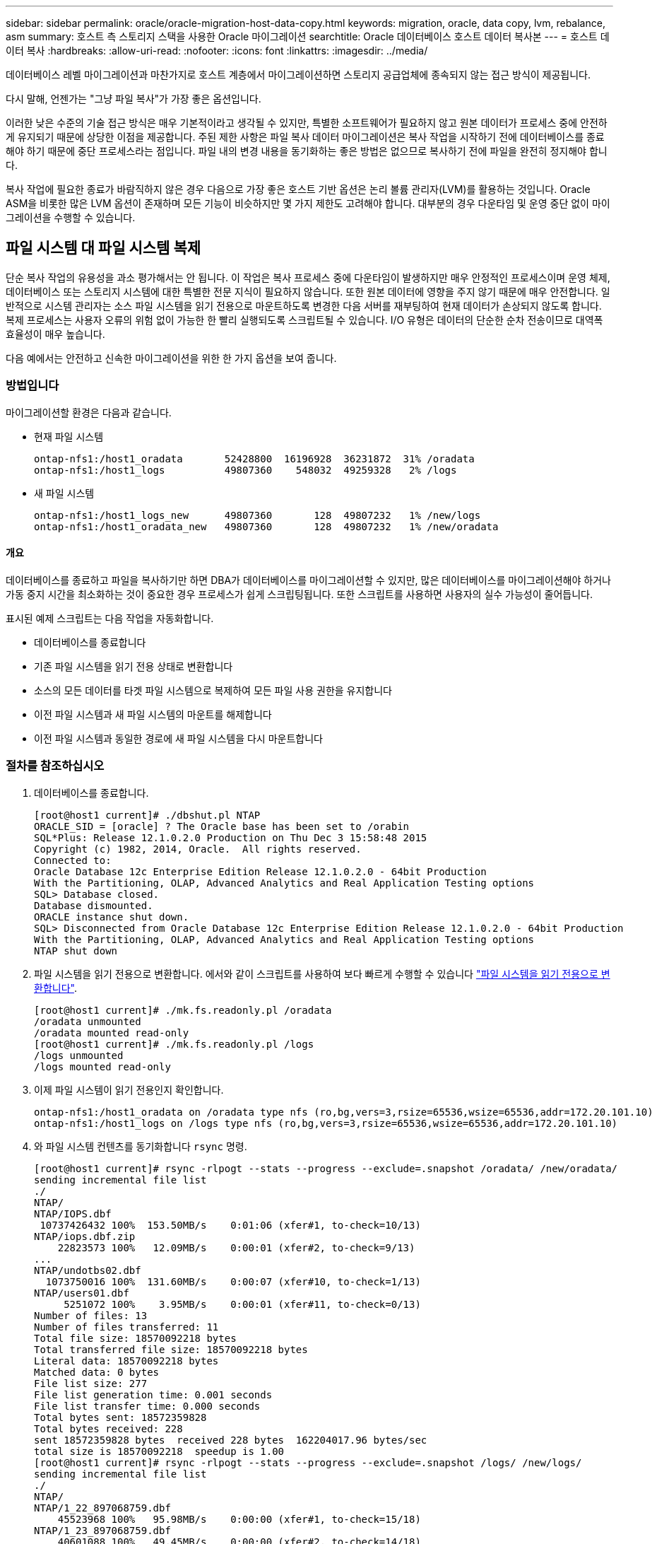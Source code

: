 ---
sidebar: sidebar 
permalink: oracle/oracle-migration-host-data-copy.html 
keywords: migration, oracle, data copy, lvm, rebalance, asm 
summary: 호스트 측 스토리지 스택을 사용한 Oracle 마이그레이션 
searchtitle: Oracle 데이터베이스 호스트 데이터 복사본 
---
= 호스트 데이터 복사
:hardbreaks:
:allow-uri-read: 
:nofooter: 
:icons: font
:linkattrs: 
:imagesdir: ../media/


[role="lead"]
데이터베이스 레벨 마이그레이션과 마찬가지로 호스트 계층에서 마이그레이션하면 스토리지 공급업체에 종속되지 않는 접근 방식이 제공됩니다.

다시 말해, 언젠가는 "그냥 파일 복사"가 가장 좋은 옵션입니다.

이러한 낮은 수준의 기술 접근 방식은 매우 기본적이라고 생각될 수 있지만, 특별한 소프트웨어가 필요하지 않고 원본 데이터가 프로세스 중에 안전하게 유지되기 때문에 상당한 이점을 제공합니다. 주된 제한 사항은 파일 복사 데이터 마이그레이션은 복사 작업을 시작하기 전에 데이터베이스를 종료해야 하기 때문에 중단 프로세스라는 점입니다. 파일 내의 변경 내용을 동기화하는 좋은 방법은 없으므로 복사하기 전에 파일을 완전히 정지해야 합니다.

복사 작업에 필요한 종료가 바람직하지 않은 경우 다음으로 가장 좋은 호스트 기반 옵션은 논리 볼륨 관리자(LVM)를 활용하는 것입니다. Oracle ASM을 비롯한 많은 LVM 옵션이 존재하며 모든 기능이 비슷하지만 몇 가지 제한도 고려해야 합니다. 대부분의 경우 다운타임 및 운영 중단 없이 마이그레이션을 수행할 수 있습니다.



== 파일 시스템 대 파일 시스템 복제

단순 복사 작업의 유용성을 과소 평가해서는 안 됩니다. 이 작업은 복사 프로세스 중에 다운타임이 발생하지만 매우 안정적인 프로세스이며 운영 체제, 데이터베이스 또는 스토리지 시스템에 대한 특별한 전문 지식이 필요하지 않습니다. 또한 원본 데이터에 영향을 주지 않기 때문에 매우 안전합니다. 일반적으로 시스템 관리자는 소스 파일 시스템을 읽기 전용으로 마운트하도록 변경한 다음 서버를 재부팅하여 현재 데이터가 손상되지 않도록 합니다. 복제 프로세스는 사용자 오류의 위험 없이 가능한 한 빨리 실행되도록 스크립트될 수 있습니다. I/O 유형은 데이터의 단순한 순차 전송이므로 대역폭 효율성이 매우 높습니다.

다음 예에서는 안전하고 신속한 마이그레이션을 위한 한 가지 옵션을 보여 줍니다.



=== 방법입니다

마이그레이션할 환경은 다음과 같습니다.

* 현재 파일 시스템
+
....
ontap-nfs1:/host1_oradata       52428800  16196928  36231872  31% /oradata
ontap-nfs1:/host1_logs          49807360    548032  49259328   2% /logs
....
* 새 파일 시스템
+
....
ontap-nfs1:/host1_logs_new      49807360       128  49807232   1% /new/logs
ontap-nfs1:/host1_oradata_new   49807360       128  49807232   1% /new/oradata
....




==== 개요

데이터베이스를 종료하고 파일을 복사하기만 하면 DBA가 데이터베이스를 마이그레이션할 수 있지만, 많은 데이터베이스를 마이그레이션해야 하거나 가동 중지 시간을 최소화하는 것이 중요한 경우 프로세스가 쉽게 스크립팅됩니다. 또한 스크립트를 사용하면 사용자의 실수 가능성이 줄어듭니다.

표시된 예제 스크립트는 다음 작업을 자동화합니다.

* 데이터베이스를 종료합니다
* 기존 파일 시스템을 읽기 전용 상태로 변환합니다
* 소스의 모든 데이터를 타겟 파일 시스템으로 복제하여 모든 파일 사용 권한을 유지합니다
* 이전 파일 시스템과 새 파일 시스템의 마운트를 해제합니다
* 이전 파일 시스템과 동일한 경로에 새 파일 시스템을 다시 마운트합니다




=== 절차를 참조하십시오

. 데이터베이스를 종료합니다.
+
....
[root@host1 current]# ./dbshut.pl NTAP
ORACLE_SID = [oracle] ? The Oracle base has been set to /orabin
SQL*Plus: Release 12.1.0.2.0 Production on Thu Dec 3 15:58:48 2015
Copyright (c) 1982, 2014, Oracle.  All rights reserved.
Connected to:
Oracle Database 12c Enterprise Edition Release 12.1.0.2.0 - 64bit Production
With the Partitioning, OLAP, Advanced Analytics and Real Application Testing options
SQL> Database closed.
Database dismounted.
ORACLE instance shut down.
SQL> Disconnected from Oracle Database 12c Enterprise Edition Release 12.1.0.2.0 - 64bit Production
With the Partitioning, OLAP, Advanced Analytics and Real Application Testing options
NTAP shut down
....
. 파일 시스템을 읽기 전용으로 변환합니다. 에서와 같이 스크립트를 사용하여 보다 빠르게 수행할 수 있습니다 link:oracle-migration-sample-scripts.html#convert-file-system-to-read-only["파일 시스템을 읽기 전용으로 변환합니다"].
+
....
[root@host1 current]# ./mk.fs.readonly.pl /oradata
/oradata unmounted
/oradata mounted read-only
[root@host1 current]# ./mk.fs.readonly.pl /logs
/logs unmounted
/logs mounted read-only
....
. 이제 파일 시스템이 읽기 전용인지 확인합니다.
+
....
ontap-nfs1:/host1_oradata on /oradata type nfs (ro,bg,vers=3,rsize=65536,wsize=65536,addr=172.20.101.10)
ontap-nfs1:/host1_logs on /logs type nfs (ro,bg,vers=3,rsize=65536,wsize=65536,addr=172.20.101.10)
....
. 와 파일 시스템 컨텐츠를 동기화합니다 `rsync` 명령.
+
....
[root@host1 current]# rsync -rlpogt --stats --progress --exclude=.snapshot /oradata/ /new/oradata/
sending incremental file list
./
NTAP/
NTAP/IOPS.dbf
 10737426432 100%  153.50MB/s    0:01:06 (xfer#1, to-check=10/13)
NTAP/iops.dbf.zip
    22823573 100%   12.09MB/s    0:00:01 (xfer#2, to-check=9/13)
...
NTAP/undotbs02.dbf
  1073750016 100%  131.60MB/s    0:00:07 (xfer#10, to-check=1/13)
NTAP/users01.dbf
     5251072 100%    3.95MB/s    0:00:01 (xfer#11, to-check=0/13)
Number of files: 13
Number of files transferred: 11
Total file size: 18570092218 bytes
Total transferred file size: 18570092218 bytes
Literal data: 18570092218 bytes
Matched data: 0 bytes
File list size: 277
File list generation time: 0.001 seconds
File list transfer time: 0.000 seconds
Total bytes sent: 18572359828
Total bytes received: 228
sent 18572359828 bytes  received 228 bytes  162204017.96 bytes/sec
total size is 18570092218  speedup is 1.00
[root@host1 current]# rsync -rlpogt --stats --progress --exclude=.snapshot /logs/ /new/logs/
sending incremental file list
./
NTAP/
NTAP/1_22_897068759.dbf
    45523968 100%   95.98MB/s    0:00:00 (xfer#1, to-check=15/18)
NTAP/1_23_897068759.dbf
    40601088 100%   49.45MB/s    0:00:00 (xfer#2, to-check=14/18)
...
NTAP/redo/redo02.log
    52429312 100%   44.68MB/s    0:00:01 (xfer#12, to-check=1/18)
NTAP/redo/redo03.log
    52429312 100%   68.03MB/s    0:00:00 (xfer#13, to-check=0/18)
Number of files: 18
Number of files transferred: 13
Total file size: 527032832 bytes
Total transferred file size: 527032832 bytes
Literal data: 527032832 bytes
Matched data: 0 bytes
File list size: 413
File list generation time: 0.001 seconds
File list transfer time: 0.000 seconds
Total bytes sent: 527098156
Total bytes received: 278
sent 527098156 bytes  received 278 bytes  95836078.91 bytes/sec
total size is 527032832  speedup is 1.00
....
. 이전 파일 시스템을 마운트 해제하고 복제된 데이터를 재배치합니다. 에서와 같이 스크립트를 사용하여 보다 빠르게 수행할 수 있습니다 link:oracle-migration-sample-scripts.html#replace-file-system["파일 시스템을 교체합니다"].
+
....
[root@host1 current]# ./swap.fs.pl /logs,/new/logs
/new/logs unmounted
/logs unmounted
Updated /logs mounted
[root@host1 current]# ./swap.fs.pl /oradata,/new/oradata
/new/oradata unmounted
/oradata unmounted
Updated /oradata mounted
....
. 새 파일 시스템이 올바른 위치에 있는지 확인합니다.
+
....
ontap-nfs1:/host1_logs_new on /logs type nfs (rw,bg,vers=3,rsize=65536,wsize=65536,addr=172.20.101.10)
ontap-nfs1:/host1_oradata_new on /oradata type nfs (rw,bg,vers=3,rsize=65536,wsize=65536,addr=172.20.101.10)
....
. 데이터베이스를 시작합니다.
+
....
[root@host1 current]# ./dbstart.pl NTAP
ORACLE_SID = [oracle] ? The Oracle base has been set to /orabin
SQL*Plus: Release 12.1.0.2.0 Production on Thu Dec 3 16:10:07 2015
Copyright (c) 1982, 2014, Oracle.  All rights reserved.
Connected to an idle instance.
SQL> ORACLE instance started.
Total System Global Area  805306368 bytes
Fixed Size                  2929552 bytes
Variable Size             390073456 bytes
Database Buffers          406847488 bytes
Redo Buffers                5455872 bytes
Database mounted.
Database opened.
SQL> Disconnected from Oracle Database 12c Enterprise Edition Release 12.1.0.2.0 - 64bit Production
With the Partitioning, OLAP, Advanced Analytics and Real Application Testing options
NTAP started
....




=== 완전 자동화된 컷오버

이 샘플 스크립트에서는 데이터베이스 SID의 인수 다음에 파일 시스템의 공용 구분 쌍이 오는 인수를 사용할 수 있습니다. 위의 예에서 명령은 다음과 같이 실행됩니다.

....
[root@host1 current]# ./migrate.oracle.fs.pl NTAP /logs,/new/logs /oradata,/new/oradata
....
예제 스크립트가 실행되면 다음 순서를 수행하려고 시도합니다. 어떤 단계에서든 오류가 발생하면 종료됩니다.

. 데이터베이스를 종료합니다.
. 현재 파일 시스템을 읽기 전용 상태로 변환합니다.
. 쉼표로 구분된 각 파일 시스템 인수 쌍을 사용하고 첫 번째 파일 시스템을 두 번째 파일 시스템과 동기화합니다.
. 이전 파일 시스템을 분리합니다.
. 를 업데이트합니다 `/etc/fstab` 다음과 같은 파일:
+
.. 에서 백업을 생성합니다 `/etc/fstab.bak`.
.. 이전 및 새 파일 시스템에 대한 이전 항목을 주석 처리합니다.
.. 이전 마운트 지점을 사용하는 새 파일 시스템에 대한 새 항목을 생성합니다.


. 파일 시스템을 마운트합니다.
. 데이터베이스를 시작합니다.


다음 텍스트는 이 스크립트에 대한 실행 예제를 제공합니다.

....
[root@host1 current]# ./migrate.oracle.fs.pl NTAP /logs,/new/logs /oradata,/new/oradata
ORACLE_SID = [oracle] ? The Oracle base has been set to /orabin
SQL*Plus: Release 12.1.0.2.0 Production on Thu Dec 3 17:05:50 2015
Copyright (c) 1982, 2014, Oracle.  All rights reserved.
Connected to:
Oracle Database 12c Enterprise Edition Release 12.1.0.2.0 - 64bit Production
With the Partitioning, OLAP, Advanced Analytics and Real Application Testing options
SQL> Database closed.
Database dismounted.
ORACLE instance shut down.
SQL> Disconnected from Oracle Database 12c Enterprise Edition Release 12.1.0.2.0 - 64bit Production
With the Partitioning, OLAP, Advanced Analytics and Real Application Testing options
NTAP shut down
sending incremental file list
./
NTAP/
NTAP/1_22_897068759.dbf
    45523968 100%  185.40MB/s    0:00:00 (xfer#1, to-check=15/18)
NTAP/1_23_897068759.dbf
    40601088 100%   81.34MB/s    0:00:00 (xfer#2, to-check=14/18)
...
NTAP/redo/redo02.log
    52429312 100%   70.42MB/s    0:00:00 (xfer#12, to-check=1/18)
NTAP/redo/redo03.log
    52429312 100%   47.08MB/s    0:00:01 (xfer#13, to-check=0/18)
Number of files: 18
Number of files transferred: 13
Total file size: 527032832 bytes
Total transferred file size: 527032832 bytes
Literal data: 527032832 bytes
Matched data: 0 bytes
File list size: 413
File list generation time: 0.001 seconds
File list transfer time: 0.000 seconds
Total bytes sent: 527098156
Total bytes received: 278
sent 527098156 bytes  received 278 bytes  150599552.57 bytes/sec
total size is 527032832  speedup is 1.00
Succesfully replicated filesystem /logs to /new/logs
sending incremental file list
./
NTAP/
NTAP/IOPS.dbf
 10737426432 100%  176.55MB/s    0:00:58 (xfer#1, to-check=10/13)
NTAP/iops.dbf.zip
    22823573 100%    9.48MB/s    0:00:02 (xfer#2, to-check=9/13)
... NTAP/undotbs01.dbf
   309338112 100%   70.76MB/s    0:00:04 (xfer#9, to-check=2/13)
NTAP/undotbs02.dbf
  1073750016 100%  187.65MB/s    0:00:05 (xfer#10, to-check=1/13)
NTAP/users01.dbf
     5251072 100%    5.09MB/s    0:00:00 (xfer#11, to-check=0/13)
Number of files: 13
Number of files transferred: 11
Total file size: 18570092218 bytes
Total transferred file size: 18570092218 bytes
Literal data: 18570092218 bytes
Matched data: 0 bytes
File list size: 277
File list generation time: 0.001 seconds
File list transfer time: 0.000 seconds
Total bytes sent: 18572359828
Total bytes received: 228
sent 18572359828 bytes  received 228 bytes  177725933.55 bytes/sec
total size is 18570092218  speedup is 1.00
Succesfully replicated filesystem /oradata to /new/oradata
swap 0 /logs /new/logs
/new/logs unmounted
/logs unmounted
Mounted updated /logs
Swapped filesystem /logs for /new/logs
swap 1 /oradata /new/oradata
/new/oradata unmounted
/oradata unmounted
Mounted updated /oradata
Swapped filesystem /oradata for /new/oradata
ORACLE_SID = [oracle] ? The Oracle base has been set to /orabin
SQL*Plus: Release 12.1.0.2.0 Production on Thu Dec 3 17:08:59 2015
Copyright (c) 1982, 2014, Oracle.  All rights reserved.
Connected to an idle instance.
SQL> ORACLE instance started.
Total System Global Area  805306368 bytes
Fixed Size                  2929552 bytes
Variable Size             390073456 bytes
Database Buffers          406847488 bytes
Redo Buffers                5455872 bytes
Database mounted.
Database opened.
SQL> Disconnected from Oracle Database 12c Enterprise Edition Release 12.1.0.2.0 - 64bit Production
With the Partitioning, OLAP, Advanced Analytics and Real Application Testing options
NTAP started
[root@host1 current]#
....


== Oracle ASM spfile 및 passwd 마이그레이션

ASM과 관련된 마이그레이션을 완료하는 데 있어 한 가지 어려움은 ASM 관련 spfile과 암호 파일입니다. 기본적으로 이러한 중요 메타데이터 파일은 정의된 첫 번째 ASM 디스크 그룹에 생성됩니다. 특정 ASM 디스크 그룹을 비우고 제거해야 하는 경우 해당 ASM 인스턴스를 제어하는 spfile 및 암호 파일을 재배치해야 합니다.

이러한 파일을 재배치해야 하는 또 다른 활용 사례는 SnapManager for Oracle 또는 SnapCenter Oracle 플러그인과 같은 데이터베이스 관리 소프트웨어를 구축하는 경우입니다. 이러한 제품의 기능 중 하나는 데이터 파일을 호스팅하는 ASM LUN의 상태를 되돌려 신속하게 데이터베이스를 복원하는 것입니다. 이렇게 하려면 복원을 수행하기 전에 ASM 디스크 그룹을 오프라인으로 전환해야 합니다. 특정 데이터베이스의 데이터 파일이 전용 ASM 디스크 그룹에서 격리되어 있는 한 이 문제는 문제가 되지 않습니다.

해당 디스크 그룹에 ASM spfile/passwd 파일도 포함되어 있는 경우 디스크 그룹을 오프라인으로 전환할 수 있는 유일한 방법은 전체 ASM 인스턴스를 종료하는 것입니다. 이는 중단 프로세스이므로 spfile/passwd 파일을 재배치해야 합니다.



=== 방법입니다

. 데이터베이스 SID = 토스트
. 의 현재 데이터 파일 `+DATA`
. 의 현재 로그 파일 및 제어 파일 `+LOGS`
. 로 설정된 새 ASM 디스크 그룹 `+NEWDATA` 및 `+NEWLOGS`




=== ASM spfile/passwd 파일 위치

이러한 파일 재배치는 중단 없이 수행할 수 있습니다. 그러나 안전을 위해 NetApp에서는 파일이 재배치되고 구성이 올바르게 업데이트되었는지 확인할 수 있도록 데이터베이스 환경을 종료하는 것이 좋습니다. 서버에 여러 ASM 인스턴스가 있는 경우 이 절차를 반복해야 합니다.



==== ASM 인스턴스 식별

에 기록된 데이터를 기반으로 ASM 인스턴스를 식별합니다 `oratab` 파일. ASM 인스턴스는 + 기호로 표시됩니다.

....
-bash-4.1$ cat /etc/oratab | grep '^+'
+ASM:/orabin/grid:N             # line added by Agent
....
이 서버에는 +asm 이라는 ASM 인스턴스가 하나 있습니다.



==== 모든 데이터베이스가 종료되었는지 확인합니다

사용 중인 ASM 인스턴스에 대한 smon 프로세스만 볼 수 있습니다. 다른 스몬 프로세스가 있으면 데이터베이스가 여전히 실행 중임을 나타냅니다.

....
-bash-4.1$ ps -ef | grep smon
oracle     857     1  0 18:26 ?        00:00:00 asm_smon_+ASM
....
유일한 smon 프로세스는 ASM 인스턴스 자체입니다. 즉, 다른 데이터베이스는 실행 중이지 않으므로 데이터베이스 작업을 중단하지 않고 계속 진행하는 것이 안전합니다.



==== 파일을 찾습니다

를 사용하여 ASM spfile 및 암호 파일의 현재 위치를 식별합니다 `spget` 및 `pwget` 명령.

....
bash-4.1$ asmcmd
ASMCMD> spget
+DATA/spfile.ora
....
....
ASMCMD> pwget --asm
+DATA/orapwasm
....
두 파일은 모두 의 하단에 있습니다 `+DATA` 디스크 그룹입니다.



=== 파일을 복사합니다

를 사용하여 파일을 새 ASM 디스크 그룹에 복사합니다 `spcopy` 및 `pwcopy` 명령. 새 디스크 그룹이 최근에 생성되어 현재 비어 있는 경우 먼저 마운트해야 할 수 있습니다.

....
ASMCMD> mount NEWDATA
....
....
ASMCMD> spcopy +DATA/spfile.ora +NEWDATA/spfile.ora
copying +DATA/spfile.ora -> +NEWDATA/spfilea.ora
....
....
ASMCMD> pwcopy +DATA/orapwasm +NEWDATA/orapwasm
copying +DATA/orapwasm -> +NEWDATA/orapwasm
....
이제 파일이 에서 복사되었습니다 `+DATA` 를 선택합니다 `+NEWDATA`.



==== ASM 인스턴스를 업데이트합니다

이제 ASM 인스턴스를 업데이트하여 위치 변경을 반영해야 합니다. 를 클릭합니다 `spset` 및 `pwset` 명령은 ASM 디스크 그룹을 시작하는 데 필요한 ASM 메타데이터를 업데이트합니다.

....
ASMCMD> spset +NEWDATA/spfile.ora
ASMCMD> pwset --asm +NEWDATA/orapwasm
....


==== 업데이트된 파일을 사용하여 ASM을 활성화합니다

이때 ASM 인스턴스는 이러한 파일의 이전 위치를 계속 사용합니다. 새 위치에서 파일을 다시 읽고 이전 파일의 잠금을 해제하려면 인스턴스를 다시 시작해야 합니다.

....
-bash-4.1$ sqlplus / as sysasm
SQL> shutdown immediate;
ASM diskgroups volume disabled
ASM diskgroups dismounted
ASM instance shutdown
....
....
SQL> startup
ASM instance started
Total System Global Area 1140850688 bytes
Fixed Size                  2933400 bytes
Variable Size            1112751464 bytes
ASM Cache                  25165824 bytes
ORA-15032: not all alterations performed
ORA-15017: diskgroup "NEWDATA" cannot be mounted
ORA-15013: diskgroup "NEWDATA" is already mounted
....


==== 이전 spfile 및 암호 파일을 제거합니다

절차가 성공적으로 수행되면 이전 파일이 더 이상 잠기지 않고 제거할 수 있습니다.

....
-bash-4.1$ asmcmd
ASMCMD> rm +DATA/spfile.ora
ASMCMD> rm +DATA/orapwasm
....


== Oracle ASM에서 ASM으로의 복사

Oracle ASM은 기본적으로 경량의 복합 볼륨 관리자와 파일 시스템입니다. 파일 시스템이 바로 보이지 않으므로 RMAN을 사용하여 복사 작업을 수행해야 합니다. 복사 기반의 마이그레이션 프로세스는 안전하고 간단하지만 약간의 운영 중단이 발생합니다. 운영 중단을 최소화할 수 있지만 완전히 제거되지는 않습니다.

ASM 기반 데이터베이스의 무중단 마이그레이션을 원하는 경우 ASM의 기능을 활용하여 이전 LUN을 삭제하는 동시에 ASM 익스텐트를 새 LUN으로 재조정하는 것이 가장 좋습니다. 일반적으로 안전하면서 운영 중단이 일어나지 않지만 백 아웃 경로는 제공되지 않습니다. 기능 또는 성능 문제가 발생할 경우 데이터를 소스로 다시 마이그레이션하는 방법만 사용할 수 있습니다.

데이터를 이동하지 않고 데이터베이스를 새 위치로 복사하여 원본 데이터를 그대로 유지하면 이러한 위험을 방지할 수 있습니다. 이 데이터베이스는 새 위치에서 완전히 테스트된 후 가동할 수 있으며, 문제가 발견될 경우 원래 데이터베이스를 폴백 옵션으로 사용할 수 있습니다.

이 절차는 RMAN과 관련된 여러 옵션 중 하나입니다. 초기 백업이 생성된 후 나중에 로그 재생을 통해 동기화되는 2단계 프로세스를 허용하도록 설계되었습니다. 이 프로세스는 초기 베이스라인 복사 중에 데이터베이스가 운영 상태를 유지하고 데이터를 제공할 수 있기 때문에 다운타임을 최소화하는 것이 좋습니다.



=== 데이터베이스를 복사합니다

Oracle RMAN은 현재 ASM 디스크 그룹에 있는 소스 데이터베이스의 레벨 0(전체) 복제본을 생성합니다 `+DATA` 의 새 위치로 이동합니다 `+NEWDATA`.

....
-bash-4.1$ rman target /
Recovery Manager: Release 12.1.0.2.0 - Production on Sun Dec 6 17:40:03 2015
Copyright (c) 1982, 2014, Oracle and/or its affiliates.  All rights reserved.
connected to target database: TOAST (DBID=2084313411)
RMAN> backup as copy incremental level 0 database format '+NEWDATA' tag 'ONTAP_MIGRATION';
Starting backup at 06-DEC-15
using target database control file instead of recovery catalog
allocated channel: ORA_DISK_1
channel ORA_DISK_1: SID=302 device type=DISK
channel ORA_DISK_1: starting datafile copy
input datafile file number=00001 name=+DATA/TOAST/DATAFILE/system.262.897683141
...
input datafile file number=00004 name=+DATA/TOAST/DATAFILE/users.264.897683151
output file name=+NEWDATA/TOAST/DATAFILE/users.258.897759623 tag=ONTAP_MIGRATION RECID=5 STAMP=897759622
channel ORA_DISK_1: datafile copy complete, elapsed time: 00:00:01
channel ORA_DISK_1: starting incremental level 0 datafile backup set
channel ORA_DISK_1: specifying datafile(s) in backup set
including current SPFILE in backup set
channel ORA_DISK_1: starting piece 1 at 06-DEC-15
channel ORA_DISK_1: finished piece 1 at 06-DEC-15
piece handle=+NEWDATA/TOAST/BACKUPSET/2015_12_06/nnsnn0_ontap_migration_0.262.897759623 tag=ONTAP_MIGRATION comment=NONE
channel ORA_DISK_1: backup set complete, elapsed time: 00:00:01
Finished backup at 06-DEC-15
....


=== 아카이브 로그 스위치를 강제 적용합니다

아카이브 로그에 복사의 일관성을 완전히 유지하는 데 필요한 모든 데이터가 포함되도록 하려면 아카이브 로그 스위치를 강제로 사용해야 합니다. 이 명령을 사용하지 않으면 주요 데이터가 재실행 로그에 계속 존재할 수 있습니다.

....
RMAN> sql 'alter system archive log current';
sql statement: alter system archive log current
....


=== 원본 데이터베이스를 종료합니다

데이터베이스가 종료되고 제한된 읽기 전용 모드로 전환되기 때문에 이 단계에서 중단이 시작됩니다. 소스 데이터베이스를 종료하려면 다음 명령을 실행합니다.

....
RMAN> shutdown immediate;
using target database control file instead of recovery catalog
database closed
database dismounted
Oracle instance shut down
RMAN> startup mount;
connected to target database (not started)
Oracle instance started
database mounted
Total System Global Area     805306368 bytes
Fixed Size                     2929552 bytes
Variable Size                390073456 bytes
Database Buffers             406847488 bytes
Redo Buffers                   5455872 bytes
....


=== 제어 파일 백업

마이그레이션을 중단하고 원래 스토리지 위치로 되돌려야 하는 경우 controlfile을 백업해야 합니다. 백업 제어 파일 사본이 100% 필요한 것은 아니지만 데이터베이스 파일 위치를 원래 위치로 다시 설정하는 프로세스가 더 쉬워집니다.

....
RMAN> backup as copy current controlfile format '/tmp/TOAST.ctrl';
Starting backup at 06-DEC-15
allocated channel: ORA_DISK_1
channel ORA_DISK_1: SID=358 device type=DISK
channel ORA_DISK_1: starting datafile copy
copying current control file
output file name=/tmp/TOAST.ctrl tag=TAG20151206T174753 RECID=6 STAMP=897760073
channel ORA_DISK_1: datafile copy complete, elapsed time: 00:00:01
Finished backup at 06-DEC-15
....


=== 매개 변수 업데이트

현재 spfile에는 이전 ASM 디스크 그룹 내의 현재 위치에 있는 컨트롤 파일에 대한 참조가 포함되어 있습니다. 중간 pfile 버전을 편집하여 쉽게 편집할 수 있도록 편집해야 합니다.

....
RMAN> create pfile='/tmp/pfile' from spfile;
Statement processed
....


==== pfile을 업데이트합니다

새 ASM 디스크 그룹 이름을 반영하도록 이전 ASM 디스크 그룹을 참조하는 모든 매개 변수를 업데이트합니다. 그런 다음 업데이트된 pfile을 저장합니다. 를 확인합니다 `db_create` 매개 변수가 있습니다.

아래 예에서는 에 대한 참조를 나타냅니다 `+DATA` 이(가) 로 변경되었습니다 `+NEWDATA` 노란색으로 강조 표시됩니다. 두 가지 주요 매개 변수는 입니다 `db_create` 올바른 위치에 새 파일을 만드는 매개 변수입니다.

....
*.compatible='12.1.0.2.0'
*.control_files='+NEWLOGS/TOAST/CONTROLFILE/current.258.897683139'
*.db_block_size=8192
*. db_create_file_dest='+NEWDATA'
*. db_create_online_log_dest_1='+NEWLOGS'
*.db_domain=''
*.db_name='TOAST'
*.diagnostic_dest='/orabin'
*.dispatchers='(PROTOCOL=TCP) (SERVICE=TOASTXDB)'
*.log_archive_dest_1='LOCATION=+NEWLOGS'
*.log_archive_format='%t_%s_%r.dbf'
....


==== init.ora 파일을 업데이트합니다

대부분의 ASM 기반 데이터베이스는 를 사용합니다 `init.ora` 에 있는 파일 `$ORACLE_HOME/dbs` 디렉토리로, ASM 디스크 그룹의 spfile을 가리킵니다. 이 파일은 새 ASM 디스크 그룹의 위치로 리디렉션되어야 합니다.

....
-bash-4.1$ cd $ORACLE_HOME/dbs
-bash-4.1$ cat initTOAST.ora
SPFILE='+DATA/TOAST/spfileTOAST.ora'
....
이 파일을 다음과 같이 변경합니다.

....
SPFILE=+NEWLOGS/TOAST/spfileTOAST.ora
....


==== 매개 변수 파일 재생성

이제 편집된 pfile의 데이터로 spfile을 채울 준비가 되었습니다.

....
RMAN> create spfile from pfile='/tmp/pfile';
Statement processed
....


==== 데이터베이스를 시작하여 새 spfile 사용을 시작합니다

데이터베이스를 시작하여 새로 생성된 spfile을 사용하고 시스템 매개변수에 대한 추가 변경 사항이 올바르게 기록되었는지 확인합니다.

....
RMAN> startup nomount;
connected to target database (not started)
Oracle instance started
Total System Global Area     805306368 bytes
Fixed Size                     2929552 bytes
Variable Size                373296240 bytes
Database Buffers             423624704 bytes
Redo Buffers                   5455872 bytes
....


=== 제어파일을 복원합니다

RMAN에서 생성된 백업 제어 파일은 RMAN에서 새 spfile에 지정된 위치로 직접 복구할 수도 있습니다.

....
RMAN> restore controlfile from '+DATA/TOAST/CONTROLFILE/current.258.897683139';
Starting restore at 06-DEC-15
using target database control file instead of recovery catalog
allocated channel: ORA_DISK_1
channel ORA_DISK_1: SID=417 device type=DISK
channel ORA_DISK_1: copied control file copy
output file name=+NEWLOGS/TOAST/CONTROLFILE/current.273.897761061
Finished restore at 06-DEC-15
....
데이터베이스를 마운트하고 새 컨트롤 파일의 사용을 확인합니다.

....
RMAN> alter database mount;
using target database control file instead of recovery catalog
Statement processed
....
....
SQL> show parameter control_files;
NAME                                 TYPE        VALUE
------------------------------------ ----------- ------------------------------
control_files                        string      +NEWLOGS/TOAST/CONTROLFILE/cur
                                                 rent.273.897761061
....


=== 로그 재생

데이터베이스는 현재 이전 위치에 있는 데이터 파일을 사용합니다. 복사본을 사용하려면 먼저 복사본을 동기화해야 합니다. 초기 복제 프로세스 중에 시간이 경과했으며 변경 사항이 주로 아카이브 로그에 기록되었습니다. 이러한 변경 사항은 다음과 같이 복제됩니다.

. 아카이브 로그가 포함된 RMAN 증분 백업을 수행합니다.
+
....
RMAN> backup incremental level 1 format '+NEWLOGS' for recover of copy with tag 'ONTAP_MIGRATION' database;
Starting backup at 06-DEC-15
allocated channel: ORA_DISK_1
channel ORA_DISK_1: SID=62 device type=DISK
channel ORA_DISK_1: starting incremental level 1 datafile backup set
channel ORA_DISK_1: specifying datafile(s) in backup set
input datafile file number=00001 name=+DATA/TOAST/DATAFILE/system.262.897683141
input datafile file number=00002 name=+DATA/TOAST/DATAFILE/sysaux.260.897683143
input datafile file number=00003 name=+DATA/TOAST/DATAFILE/undotbs1.257.897683145
input datafile file number=00004 name=+DATA/TOAST/DATAFILE/users.264.897683151
channel ORA_DISK_1: starting piece 1 at 06-DEC-15
channel ORA_DISK_1: finished piece 1 at 06-DEC-15
piece handle=+NEWLOGS/TOAST/BACKUPSET/2015_12_06/nnndn1_ontap_migration_0.268.897762693 tag=ONTAP_MIGRATION comment=NONE
channel ORA_DISK_1: backup set complete, elapsed time: 00:00:01
channel ORA_DISK_1: starting incremental level 1 datafile backup set
channel ORA_DISK_1: specifying datafile(s) in backup set
including current control file in backup set
including current SPFILE in backup set
channel ORA_DISK_1: starting piece 1 at 06-DEC-15
channel ORA_DISK_1: finished piece 1 at 06-DEC-15
piece handle=+NEWLOGS/TOAST/BACKUPSET/2015_12_06/ncsnn1_ontap_migration_0.267.897762697 tag=ONTAP_MIGRATION comment=NONE
channel ORA_DISK_1: backup set complete, elapsed time: 00:00:01
Finished backup at 06-DEC-15
....
. 로그를 재생합니다.
+
....
RMAN> recover copy of database with tag 'ONTAP_MIGRATION';
Starting recover at 06-DEC-15
using channel ORA_DISK_1
channel ORA_DISK_1: starting incremental datafile backup set restore
channel ORA_DISK_1: specifying datafile copies to recover
recovering datafile copy file number=00001 name=+NEWDATA/TOAST/DATAFILE/system.259.897759609
recovering datafile copy file number=00002 name=+NEWDATA/TOAST/DATAFILE/sysaux.263.897759615
recovering datafile copy file number=00003 name=+NEWDATA/TOAST/DATAFILE/undotbs1.264.897759619
recovering datafile copy file number=00004 name=+NEWDATA/TOAST/DATAFILE/users.258.897759623
channel ORA_DISK_1: reading from backup piece +NEWLOGS/TOAST/BACKUPSET/2015_12_06/nnndn1_ontap_migration_0.268.897762693
channel ORA_DISK_1: piece handle=+NEWLOGS/TOAST/BACKUPSET/2015_12_06/nnndn1_ontap_migration_0.268.897762693 tag=ONTAP_MIGRATION
channel ORA_DISK_1: restored backup piece 1
channel ORA_DISK_1: restore complete, elapsed time: 00:00:01
Finished recover at 06-DEC-15
....




=== 활성화

복원된 컨트롤 파일은 원래 위치에 있는 데이터 파일을 참조하며 복사된 데이터 파일의 경로 정보도 포함합니다.

. 활성 데이터 파일을 변경하려면 를 실행합니다 `switch database to copy` 명령.
+
....
RMAN> switch database to copy;
datafile 1 switched to datafile copy "+NEWDATA/TOAST/DATAFILE/system.259.897759609"
datafile 2 switched to datafile copy "+NEWDATA/TOAST/DATAFILE/sysaux.263.897759615"
datafile 3 switched to datafile copy "+NEWDATA/TOAST/DATAFILE/undotbs1.264.897759619"
datafile 4 switched to datafile copy "+NEWDATA/TOAST/DATAFILE/users.258.897759623"
....
+
활성 데이터 파일은 이제 복사된 데이터 파일이지만 최종 redo 로그에 변경 내용이 포함될 수 있습니다.

. 나머지 로그를 모두 재생하려면 를 실행합니다 `recover database` 명령. 메시지가 표시되는 경우 `media recovery complete` 프로세스가 성공했다는 메시지가 나타납니다.
+
....
RMAN> recover database;
Starting recover at 06-DEC-15
using channel ORA_DISK_1
starting media recovery
media recovery complete, elapsed time: 00:00:01
Finished recover at 06-DEC-15
....
+
이 프로세스는 일반 데이터 파일의 위치만 변경했습니다. 임시 데이터 파일은 이름을 바꿔야 하지만 임시 파일이므로 복사할 필요가 없습니다. 데이터베이스가 현재 다운되어 임시 데이터 파일에 활성 데이터가 없습니다.

. 임시 데이터 파일을 재배치하려면 먼저 해당 위치를 확인합니다.
+
....
RMAN> select file#||' '||name from v$tempfile;
FILE#||''||NAME
--------------------------------------------------------------------------------
1 +DATA/TOAST/TEMPFILE/temp.263.897683145
....
. 각 데이터 파일의 새 이름을 설정하는 RMAN 명령을 사용하여 임시 데이터 파일을 재배치합니다. OMF(Oracle Managed Files)에서는 전체 이름이 필요하지 않으며 ASM 디스크 그룹이면 충분합니다. 데이터베이스가 열리면 OMF는 ASM 디스크 그룹의 적절한 위치에 연결됩니다. 파일을 재배치하려면 다음 명령을 실행합니다.
+
....
run {
set newname for tempfile 1 to '+NEWDATA';
switch tempfile all;
}
....
+
....
RMAN> run {
2> set newname for tempfile 1 to '+NEWDATA';
3> switch tempfile all;
4> }
executing command: SET NEWNAME
renamed tempfile 1 to +NEWDATA in control file
....




=== 로그 마이그레이션을 다시 실행합니다

마이그레이션 프로세스는 거의 완료되었지만 재실행 로그는 여전히 원본 ASM 디스크 그룹에 있습니다. REDO 로그는 직접 재배치할 수 없습니다. 대신 새 redo 로그 세트가 생성되어 구성에 추가된 다음 이전 로그가 삭제됩니다.

. 재실행 로그 그룹의 수와 해당 그룹 번호를 식별합니다.
+
....
RMAN> select group#||' '||member from v$logfile;
GROUP#||''||MEMBER
--------------------------------------------------------------------------------
1 +DATA/TOAST/ONLINELOG/group_1.261.897683139
2 +DATA/TOAST/ONLINELOG/group_2.259.897683139
3 +DATA/TOAST/ONLINELOG/group_3.256.897683139
....
. redo 로그의 크기를 입력합니다.
+
....
RMAN> select group#||' '||bytes from v$log;
GROUP#||''||BYTES
--------------------------------------------------------------------------------
1 52428800
2 52428800
3 52428800
....
. 각 redo 로그에 대해 일치하는 구성을 가진 새 그룹을 생성합니다. OMF를 사용하지 않는 경우 전체 경로를 지정해야 합니다. 이는 를 사용하는 예이기도 합니다 `db_create_online_log` 매개 변수. 앞에서 설명한 것처럼 이 매개 변수는 +NEWLOGS 로 설정되었습니다. 이 구성을 사용하면 파일 위치나 특정 ASM 디스크 그룹을 지정할 필요 없이 다음 명령을 사용하여 새로운 온라인 로그를 생성할 수 있습니다.
+
....
RMAN> alter database add logfile size 52428800;
Statement processed
RMAN> alter database add logfile size 52428800;
Statement processed
RMAN> alter database add logfile size 52428800;
Statement processed
....
. 데이터베이스를 엽니다.
+
....
SQL> alter database open;
Database altered.
....
. 이전 로그를 삭제합니다.
+
....
RMAN> alter database drop logfile group 1;
Statement processed
....
. 활성 로그를 삭제할 수 없는 오류가 발생하면 다음 로그로 스위치를 강제로 전환하여 잠금을 해제하고 글로벌 체크포인트를 강제로 설정합니다. 예를 들면 다음과 같습니다. 이 로그 파일에 활성 데이터가 있기 때문에 이전 위치에 있던 로그 파일 그룹 3을 삭제하려는 시도가 거부되었습니다. 체크포인트 다음에 로그 아카이빙을 수행하면 로그 파일을 삭제할 수 있습니다.
+
....
RMAN> alter database drop logfile group 3;
RMAN-00571: ===========================================================
RMAN-00569: =============== ERROR MESSAGE STACK FOLLOWS ===============
RMAN-00571: ===========================================================
RMAN-03002: failure of sql statement command at 12/08/2015 20:23:51
ORA-01623: log 3 is current log for instance TOAST (thread 4) - cannot drop
ORA-00312: online log 3 thread 1: '+LOGS/TOAST/ONLINELOG/group_3.259.897563549'
RMAN> alter system switch logfile;
Statement processed
RMAN> alter system checkpoint;
Statement processed
RMAN> alter database drop logfile group 3;
Statement processed
....
. 환경을 검토하여 모든 위치 기반 매개 변수가 업데이트되었는지 확인합니다.
+
....
SQL> select name from v$datafile;
SQL> select member from v$logfile;
SQL> select name from v$tempfile;
SQL> show parameter spfile;
SQL> select name, value from v$parameter where value is not null;
....
. 다음 스크립트는 이 프로세스를 단순화하는 방법을 보여 줍니다.
+
....
[root@host1 current]# ./checkdbdata.pl TOAST
TOAST datafiles:
+NEWDATA/TOAST/DATAFILE/system.259.897759609
+NEWDATA/TOAST/DATAFILE/sysaux.263.897759615
+NEWDATA/TOAST/DATAFILE/undotbs1.264.897759619
+NEWDATA/TOAST/DATAFILE/users.258.897759623
TOAST redo logs:
+NEWLOGS/TOAST/ONLINELOG/group_4.266.897763123
+NEWLOGS/TOAST/ONLINELOG/group_5.265.897763125
+NEWLOGS/TOAST/ONLINELOG/group_6.264.897763125
TOAST temp datafiles:
+NEWDATA/TOAST/TEMPFILE/temp.260.897763165
TOAST spfile
spfile                               string      +NEWDATA/spfiletoast.ora
TOAST key parameters
control_files +NEWLOGS/TOAST/CONTROLFILE/current.273.897761061
log_archive_dest_1 LOCATION=+NEWLOGS
db_create_file_dest +NEWDATA
db_create_online_log_dest_1 +NEWLOGS
....
. ASM 디스크 그룹이 완전히 비워진 경우 에서 디스크 그룹을 마운트 해제할 수 있습니다 `asmcmd`. 그러나 대부분의 경우 다른 데이터베이스 또는 ASM spfile/passwd 파일에 속하는 파일이 여전히 존재할 수 있습니다.
+
....
-bash-4.1$ . oraenv
ORACLE_SID = [TOAST] ? +ASM
The Oracle base remains unchanged with value /orabin
-bash-4.1$ asmcmd
ASMCMD> umount DATA
ASMCMD>
....




== Oracle ASM에서 파일 시스템 복사입니다

Oracle ASM-파일 시스템 복사 절차는 ASM과 ASM/ASM 복제 절차와 매우 유사하며, 이점과 제한 사항이 유사합니다. 기본적인 차이점은 ASM 디스크 그룹과 달리 가시적인 파일 시스템을 사용할 때 다양한 명령 및 구성 매개 변수의 구문입니다.



=== 데이터베이스를 복사합니다

Oracle RMAN은 현재 ASM 디스크 그룹에 위치한 소스 데이터베이스의 레벨 0(전체) 복제본을 생성하는 데 사용됩니다 `+DATA` 의 새 위치로 이동합니다 `/oradata`.

....
RMAN> backup as copy incremental level 0 database format '/oradata/TOAST/%U' tag 'ONTAP_MIGRATION';
Starting backup at 13-MAY-16
using target database control file instead of recovery catalog
allocated channel: ORA_DISK_1
channel ORA_DISK_1: SID=377 device type=DISK
channel ORA_DISK_1: starting datafile copy
input datafile file number=00001 name=+ASM0/TOAST/system01.dbf
output file name=/oradata/TOAST/data_D-TOAST_I-2098173325_TS-SYSTEM_FNO-1_01r5fhjg tag=ONTAP_MIGRATION RECID=1 STAMP=911722099
channel ORA_DISK_1: datafile copy complete, elapsed time: 00:00:07
channel ORA_DISK_1: starting datafile copy
input datafile file number=00002 name=+ASM0/TOAST/sysaux01.dbf
output file name=/oradata/TOAST/data_D-TOAST_I-2098173325_TS-SYSAUX_FNO-2_02r5fhjo tag=ONTAP_MIGRATION RECID=2 STAMP=911722106
channel ORA_DISK_1: datafile copy complete, elapsed time: 00:00:07
channel ORA_DISK_1: starting datafile copy
input datafile file number=00003 name=+ASM0/TOAST/undotbs101.dbf
output file name=/oradata/TOAST/data_D-TOAST_I-2098173325_TS-UNDOTBS1_FNO-3_03r5fhjt tag=ONTAP_MIGRATION RECID=3 STAMP=911722113
channel ORA_DISK_1: datafile copy complete, elapsed time: 00:00:07
channel ORA_DISK_1: starting datafile copy
copying current control file
output file name=/oradata/TOAST/cf_D-TOAST_id-2098173325_04r5fhk5 tag=ONTAP_MIGRATION RECID=4 STAMP=911722118
channel ORA_DISK_1: datafile copy complete, elapsed time: 00:00:01
channel ORA_DISK_1: starting datafile copy
input datafile file number=00004 name=+ASM0/TOAST/users01.dbf
output file name=/oradata/TOAST/data_D-TOAST_I-2098173325_TS-USERS_FNO-4_05r5fhk6 tag=ONTAP_MIGRATION RECID=5 STAMP=911722118
channel ORA_DISK_1: datafile copy complete, elapsed time: 00:00:01
channel ORA_DISK_1: starting incremental level 0 datafile backup set
channel ORA_DISK_1: specifying datafile(s) in backup set
including current SPFILE in backup set
channel ORA_DISK_1: starting piece 1 at 13-MAY-16
channel ORA_DISK_1: finished piece 1 at 13-MAY-16
piece handle=/oradata/TOAST/06r5fhk7_1_1 tag=ONTAP_MIGRATION comment=NONE
channel ORA_DISK_1: backup set complete, elapsed time: 00:00:01
Finished backup at 13-MAY-16
....


=== 아카이브 로그 스위치를 강제 적용합니다

아카이브 로그 스위치를 강제로 사용하면 아카이브 로그에 복제본의 일관성을 완전히 유지하는 데 필요한 모든 데이터가 포함되도록 할 수 있습니다. 이 명령을 사용하지 않으면 주요 데이터가 재실행 로그에 계속 존재할 수 있습니다. 아카이브 로그 스위치를 강제로 전환하려면 다음 명령을 실행합니다.

....
RMAN> sql 'alter system archive log current';
sql statement: alter system archive log current
....


=== 원본 데이터베이스를 종료합니다

데이터베이스가 종료되고 제한된 액세스 읽기 전용 모드로 전환되기 때문에 이 단계에서 중단이 시작됩니다. 소스 데이터베이스를 종료하려면 다음 명령을 실행합니다.

....
RMAN> shutdown immediate;
using target database control file instead of recovery catalog
database closed
database dismounted
Oracle instance shut down
RMAN> startup mount;
connected to target database (not started)
Oracle instance started
database mounted
Total System Global Area     805306368 bytes
Fixed Size                  2929552 bytes
Variable Size             331353200 bytes
Database Buffers          465567744 bytes
Redo Buffers                5455872 bytes
....


=== 제어 파일 백업

마이그레이션을 중단하고 원래 스토리지 위치로 되돌려야 하는 경우 제어 파일을 백업합니다. 백업 제어 파일 사본이 100% 필요한 것은 아니지만 데이터베이스 파일 위치를 원래 위치로 다시 설정하는 프로세스가 더 쉬워집니다.

....
RMAN> backup as copy current controlfile format '/tmp/TOAST.ctrl';
Starting backup at 08-DEC-15
using channel ORA_DISK_1
channel ORA_DISK_1: starting datafile copy
copying current control file
output file name=/tmp/TOAST.ctrl tag=TAG20151208T194540 RECID=30 STAMP=897939940
channel ORA_DISK_1: datafile copy complete, elapsed time: 00:00:01
Finished backup at 08-DEC-15
....


=== 매개 변수 업데이트

....
RMAN> create pfile='/tmp/pfile' from spfile;
Statement processed
....


==== pfile을 업데이트합니다

이전 ASM 디스크 그룹을 참조하는 모든 매개 변수는 업데이트되어야 하며, 경우에 따라 더 이상 관련이 없을 때 삭제해야 합니다. 새 파일 시스템 경로를 반영하도록 이 경로를 업데이트하고 업데이트된 pfile을 저장합니다. 전체 대상 경로가 나열되어 있는지 확인합니다. 이러한 매개 변수를 업데이트하려면 다음 명령을 실행합니다.

....
*.audit_file_dest='/orabin/admin/TOAST/adump'
*.audit_trail='db'
*.compatible='12.1.0.2.0'
*.control_files='/logs/TOAST/arch/control01.ctl','/logs/TOAST/redo/control02.ctl'
*.db_block_size=8192
*.db_domain=''
*.db_name='TOAST'
*.diagnostic_dest='/orabin'
*.dispatchers='(PROTOCOL=TCP) (SERVICE=TOASTXDB)'
*.log_archive_dest_1='LOCATION=/logs/TOAST/arch'
*.log_archive_format='%t_%s_%r.dbf'
*.open_cursors=300
*.pga_aggregate_target=256m
*.processes=300
*.remote_login_passwordfile='EXCLUSIVE'
*.sga_target=768m
*.undo_tablespace='UNDOTBS1'
....


==== 원본 init.ora 파일을 비활성화합니다

이 파일은 에 있습니다 `$ORACLE_HOME/dbs` 디렉토리이며 일반적으로 ASM 디스크 그룹의 spfile에 대한 포인터로 사용되는 pfile에 있습니다. 원본 spfile이 더 이상 사용되지 않도록 하려면 이름을 바꿉니다. 그러나 마이그레이션을 중단해야 하는 경우 이 파일이 필요하므로 삭제하지 마십시오.

....
[oracle@jfsc1 ~]$ cd $ORACLE_HOME/dbs
[oracle@jfsc1 dbs]$ cat initTOAST.ora
SPFILE='+ASM0/TOAST/spfileTOAST.ora'
[oracle@jfsc1 dbs]$ mv initTOAST.ora initTOAST.ora.prev
[oracle@jfsc1 dbs]$
....


==== 매개 변수 파일 재생성

이 단계는 spfile 재배치의 마지막 단계입니다. 원본 spfile은 더 이상 사용되지 않으며 현재 중간 파일을 사용하여 데이터베이스가 시작(마운트되지는 않음)됩니다. 이 파일의 내용은 다음과 같이 새 spfile 위치에 쓸 수 있습니다.

....
RMAN> create spfile from pfile='/tmp/pfile';
Statement processed
....


==== 데이터베이스를 시작하여 새 spfile 사용을 시작합니다

중간 파일의 잠금을 해제하고 새 spfile 파일만 사용하여 데이터베이스를 시작하려면 데이터베이스를 시작해야 합니다. 데이터베이스를 시작하면 새 spfile 위치가 올바르고 데이터가 유효하다는 것도 증명됩니다.

....
RMAN> shutdown immediate;
Oracle instance shut down
RMAN> startup nomount;
connected to target database (not started)
Oracle instance started
Total System Global Area     805306368 bytes
Fixed Size                     2929552 bytes
Variable Size                331353200 bytes
Database Buffers             465567744 bytes
Redo Buffers                   5455872 bytes
....


=== 제어파일을 복원합니다

경로에 백업 제어 파일이 생성되었습니다 `/tmp/TOAST.ctrl` 절차의 앞부분에 있습니다. 새 spfile은 제어 파일 위치를 로 정의합니다 /`logfs/TOAST/ctrl/ctrlfile1.ctrl` 및 `/logfs/TOAST/redo/ctrlfile2.ctrl`. 그러나 해당 파일은 아직 존재하지 않습니다.

. 이 명령은 컨트롤 파일 데이터를 spfile에 정의된 경로로 복원합니다.
+
....
RMAN> restore controlfile from '/tmp/TOAST.ctrl';
Starting restore at 13-MAY-16
using channel ORA_DISK_1
channel ORA_DISK_1: copied control file copy
output file name=/logs/TOAST/arch/control01.ctl
output file name=/logs/TOAST/redo/control02.ctl
Finished restore at 13-MAY-16
....
. mount 명령을 실행하여 제어 파일이 올바르게 검색되고 유효한 데이터가 포함되도록 합니다.
+
....
RMAN> alter database mount;
Statement processed
released channel: ORA_DISK_1
....
+
를 확인합니다 `control_files` 매개 변수에서 다음 명령을 실행합니다.

+
....
SQL> show parameter control_files;
NAME                                 TYPE        VALUE
------------------------------------ ----------- ------------------------------
control_files                        string      /logs/TOAST/arch/control01.ctl
                                                 , /logs/TOAST/redo/control02.c
                                                 tl
....




=== 로그 재생

데이터베이스가 현재 이전 위치의 데이터 파일을 사용하고 있습니다. 복사본을 사용하려면 먼저 데이터 파일을 동기화해야 합니다. 초기 복제 프로세스 중에 시간이 경과했으며 변경 사항은 주로 아카이브 로그에 기록되었습니다. 이러한 변경 사항은 다음 두 단계에 복제됩니다.

. 아카이브 로그가 포함된 RMAN 증분 백업을 수행합니다.
+
....
RMAN>  backup incremental level 1 format '/logs/TOAST/arch/%U' for recover of copy with tag 'ONTAP_MIGRATION' database;
Starting backup at 13-MAY-16
using target database control file instead of recovery catalog
allocated channel: ORA_DISK_1
channel ORA_DISK_1: SID=124 device type=DISK
channel ORA_DISK_1: starting incremental level 1 datafile backup set
channel ORA_DISK_1: specifying datafile(s) in backup set
input datafile file number=00001 name=+ASM0/TOAST/system01.dbf
input datafile file number=00002 name=+ASM0/TOAST/sysaux01.dbf
input datafile file number=00003 name=+ASM0/TOAST/undotbs101.dbf
input datafile file number=00004 name=+ASM0/TOAST/users01.dbf
channel ORA_DISK_1: starting piece 1 at 13-MAY-16
channel ORA_DISK_1: finished piece 1 at 13-MAY-16
piece handle=/logs/TOAST/arch/09r5fj8i_1_1 tag=ONTAP_MIGRATION comment=NONE
channel ORA_DISK_1: backup set complete, elapsed time: 00:00:01
Finished backup at 13-MAY-16
RMAN-06497: WARNING: control file is not current, control file AUTOBACKUP skipped
....
. 로그를 재생합니다.
+
....
RMAN> recover copy of database with tag 'ONTAP_MIGRATION';
Starting recover at 13-MAY-16
using channel ORA_DISK_1
channel ORA_DISK_1: starting incremental datafile backup set restore
channel ORA_DISK_1: specifying datafile copies to recover
recovering datafile copy file number=00001 name=/oradata/TOAST/data_D-TOAST_I-2098173325_TS-SYSTEM_FNO-1_01r5fhjg
recovering datafile copy file number=00002 name=/oradata/TOAST/data_D-TOAST_I-2098173325_TS-SYSAUX_FNO-2_02r5fhjo
recovering datafile copy file number=00003 name=/oradata/TOAST/data_D-TOAST_I-2098173325_TS-UNDOTBS1_FNO-3_03r5fhjt
recovering datafile copy file number=00004 name=/oradata/TOAST/data_D-TOAST_I-2098173325_TS-USERS_FNO-4_05r5fhk6
channel ORA_DISK_1: reading from backup piece /logs/TOAST/arch/09r5fj8i_1_1
channel ORA_DISK_1: piece handle=/logs/TOAST/arch/09r5fj8i_1_1 tag=ONTAP_MIGRATION
channel ORA_DISK_1: restored backup piece 1
channel ORA_DISK_1: restore complete, elapsed time: 00:00:01
Finished recover at 13-MAY-16
RMAN-06497: WARNING: control file is not current, control file AUTOBACKUP skipped
....




=== 활성화

복원된 컨트롤 파일은 원래 위치에 있는 데이터 파일을 참조하며 복사된 데이터 파일의 경로 정보도 포함합니다.

. 활성 데이터 파일을 변경하려면 를 실행합니다 `switch database to copy` 명령:
+
....
RMAN> switch database to copy;
datafile 1 switched to datafile copy "/oradata/TOAST/data_D-TOAST_I-2098173325_TS-SYSTEM_FNO-1_01r5fhjg"
datafile 2 switched to datafile copy "/oradata/TOAST/data_D-TOAST_I-2098173325_TS-SYSAUX_FNO-2_02r5fhjo"
datafile 3 switched to datafile copy "/oradata/TOAST/data_D-TOAST_I-2098173325_TS-UNDOTBS1_FNO-3_03r5fhjt"
datafile 4 switched to datafile copy "/oradata/TOAST/data_D-TOAST_I-2098173325_TS-USERS_FNO-4_05r5fhk6"
....
. 데이터 파일은 완전히 일관되어야 하지만 온라인 재실행 로그에 기록된 나머지 변경 내용을 재생하려면 마지막 단계가 필요합니다. 를 사용합니다 `recover database` 명령을 사용하여 이러한 변경 사항을 재생하고 복사본을 원본과 100% 동일하게 만듭니다. 하지만 복사본이 아직 열려 있지 않습니다.
+
....
RMAN> recover database;
Starting recover at 13-MAY-16
using channel ORA_DISK_1
starting media recovery
archived log for thread 1 with sequence 28 is already on disk as file +ASM0/TOAST/redo01.log
archived log file name=+ASM0/TOAST/redo01.log thread=1 sequence=28
media recovery complete, elapsed time: 00:00:00
Finished recover at 13-MAY-16
....




==== 임시 데이터 파일 재배치

. 원본 디스크 그룹에서 여전히 사용 중인 임시 데이터 파일의 위치를 식별합니다.
+
....
RMAN> select file#||' '||name from v$tempfile;
FILE#||''||NAME
--------------------------------------------------------------------------------
1 +ASM0/TOAST/temp01.dbf
....
. 데이터 파일을 재배치하려면 다음 명령을 실행합니다. tempfiles가 많은 경우 텍스트 편집기를 사용하여 RMAN 명령을 생성한 다음 잘라내어 붙여 넣습니다.
+
....
RMAN> run {
2> set newname for tempfile 1 to '/oradata/TOAST/temp01.dbf';
3> switch tempfile all;
4> }
executing command: SET NEWNAME
renamed tempfile 1 to /oradata/TOAST/temp01.dbf in control file
....




=== 로그 마이그레이션을 다시 실행합니다

마이그레이션 프로세스는 거의 완료되었지만 재실행 로그는 여전히 원본 ASM 디스크 그룹에 있습니다. REDO 로그는 직접 재배치할 수 없습니다. 대신 새 redo 로그 세트가 생성되고 구성에 추가되며, 그 다음에 이전 로그가 삭제됩니다.

. 재실행 로그 그룹의 수와 해당 그룹 번호를 식별합니다.
+
....
RMAN> select group#||' '||member from v$logfile;
GROUP#||''||MEMBER
--------------------------------------------------------------------------------
1 +ASM0/TOAST/redo01.log
2 +ASM0/TOAST/redo02.log
3 +ASM0/TOAST/redo03.log
....
. redo 로그의 크기를 입력합니다.
+
....
RMAN> select group#||' '||bytes from v$log;
GROUP#||''||BYTES
--------------------------------------------------------------------------------
1 52428800
2 52428800
3 52428800
....
. 각 redo 로그에 대해 새 파일 시스템 위치를 사용하여 현재 redo 로그 그룹과 동일한 크기를 사용하여 새 그룹을 생성합니다.
+
....
RMAN> alter database add logfile '/logs/TOAST/redo/log00.rdo' size 52428800;
Statement processed
RMAN> alter database add logfile '/logs/TOAST/redo/log01.rdo' size 52428800;
Statement processed
RMAN> alter database add logfile '/logs/TOAST/redo/log02.rdo' size 52428800;
Statement processed
....
. 이전 스토리지에 있는 이전 로그 파일 그룹을 제거합니다.
+
....
RMAN> alter database drop logfile group 4;
Statement processed
RMAN> alter database drop logfile group 5;
Statement processed
RMAN> alter database drop logfile group 6;
Statement processed
....
. 활성 로그를 삭제하는 블록에 오류가 발생하는 경우 다음 로그로 스위치를 강제 전환하여 잠금을 해제하고 글로벌 체크포인트를 강제 적용합니다. 예를 들면 다음과 같습니다. 이 로그 파일에 활성 데이터가 있기 때문에 이전 위치에 있던 로그 파일 그룹 3을 삭제하려는 시도가 거부되었습니다. 로그 아카이빙과 체크포인트가 지나면 로그 파일을 삭제할 수 있습니다.
+
....
RMAN> alter database drop logfile group 4;
RMAN-00571: ===========================================================
RMAN-00569: =============== ERROR MESSAGE STACK FOLLOWS ===============
RMAN-00571: ===========================================================
RMAN-03002: failure of sql statement command at 12/08/2015 20:23:51
ORA-01623: log 4 is current log for instance TOAST (thread 4) - cannot drop
ORA-00312: online log 4 thread 1: '+NEWLOGS/TOAST/ONLINELOG/group_4.266.897763123'
RMAN> alter system switch logfile;
Statement processed
RMAN> alter system checkpoint;
Statement processed
RMAN> alter database drop logfile group 4;
Statement processed
....
. 환경을 검토하여 모든 위치 기반 매개 변수가 업데이트되었는지 확인합니다.
+
....
SQL> select name from v$datafile;
SQL> select member from v$logfile;
SQL> select name from v$tempfile;
SQL> show parameter spfile;
SQL> select name, value from v$parameter where value is not null;
....
. 다음 스크립트는 이 프로세스를 보다 쉽게 만드는 방법을 보여 줍니다.
+
....
[root@jfsc1 current]# ./checkdbdata.pl TOAST
TOAST datafiles:
/oradata/TOAST/data_D-TOAST_I-2098173325_TS-SYSTEM_FNO-1_01r5fhjg
/oradata/TOAST/data_D-TOAST_I-2098173325_TS-SYSAUX_FNO-2_02r5fhjo
/oradata/TOAST/data_D-TOAST_I-2098173325_TS-UNDOTBS1_FNO-3_03r5fhjt
/oradata/TOAST/data_D-TOAST_I-2098173325_TS-USERS_FNO-4_05r5fhk6
TOAST redo logs:
/logs/TOAST/redo/log00.rdo
/logs/TOAST/redo/log01.rdo
/logs/TOAST/redo/log02.rdo
TOAST temp datafiles:
/oradata/TOAST/temp01.dbf
TOAST spfile
spfile                               string      /orabin/product/12.1.0/dbhome_
                                                 1/dbs/spfileTOAST.ora
TOAST key parameters
control_files /logs/TOAST/arch/control01.ctl, /logs/TOAST/redo/control02.ctl
log_archive_dest_1 LOCATION=/logs/TOAST/arch
....
. ASM 디스크 그룹이 완전히 비워진 경우 에서 디스크 그룹을 마운트 해제할 수 있습니다 `asmcmd`. 대부분의 경우 다른 데이터베이스 또는 ASM spfile/passwd 파일에 속하는 파일이 계속 존재할 수 있습니다.
+
....
-bash-4.1$ . oraenv
ORACLE_SID = [TOAST] ? +ASM
The Oracle base remains unchanged with value /orabin
-bash-4.1$ asmcmd
ASMCMD> umount DATA
ASMCMD>
....




=== 데이터 파일 정리 절차

마이그레이션 프로세스로 인해 Oracle RMAN의 사용 방식에 따라 긴 구문 또는 암호화된 데이터 파일이 생성될 수 있습니다. 여기에 표시된 예에서는 의 파일 형식으로 백업이 수행되었습니다 `/oradata/TOAST/%U`. `%U` RMAN이 각 데이터 파일에 대해 기본 고유 이름을 생성해야 함을 나타냅니다. 결과는 다음 텍스트에 표시된 것과 유사합니다. 데이터 파일의 기존 이름은 이름 안에 포함됩니다. 이 작업은 에 나와 있는 스크립트된 접근 방식을 사용하여 정리할 수 있습니다 link:oracle-migration-sample-scripts.html#asm-migration-cleanup["ASM 마이그레이션 정리"].

....
[root@jfsc1 current]# ./fixuniquenames.pl TOAST
#sqlplus Commands
shutdown immediate;
startup mount;
host mv /oradata/TOAST/data_D-TOAST_I-2098173325_TS-SYSTEM_FNO-1_01r5fhjg /oradata/TOAST/system.dbf
host mv /oradata/TOAST/data_D-TOAST_I-2098173325_TS-SYSAUX_FNO-2_02r5fhjo /oradata/TOAST/sysaux.dbf
host mv /oradata/TOAST/data_D-TOAST_I-2098173325_TS-UNDOTBS1_FNO-3_03r5fhjt /oradata/TOAST/undotbs1.dbf
host mv /oradata/TOAST/data_D-TOAST_I-2098173325_TS-USERS_FNO-4_05r5fhk6 /oradata/TOAST/users.dbf
alter database rename file '/oradata/TOAST/data_D-TOAST_I-2098173325_TS-SYSTEM_FNO-1_01r5fhjg' to '/oradata/TOAST/system.dbf';
alter database rename file '/oradata/TOAST/data_D-TOAST_I-2098173325_TS-SYSAUX_FNO-2_02r5fhjo' to '/oradata/TOAST/sysaux.dbf';
alter database rename file '/oradata/TOAST/data_D-TOAST_I-2098173325_TS-UNDOTBS1_FNO-3_03r5fhjt' to '/oradata/TOAST/undotbs1.dbf';
alter database rename file '/oradata/TOAST/data_D-TOAST_I-2098173325_TS-USERS_FNO-4_05r5fhk6' to '/oradata/TOAST/users.dbf';
alter database open;
....


== Oracle ASM 재조정

앞서 설명한 대로 재조정 프로세스를 사용하여 Oracle ASM 디스크 그룹을 새 스토리지 시스템으로 투명하게 마이그레이션할 수 있습니다. 요약하면 재조정 프로세스에서는 크기가 동일한 LUN을 기존 LUN 그룹에 추가한 다음 이전 LUN의 삭제 작업을 수행해야 합니다. Oracle ASM은 기본 데이터를 최적의 레이아웃으로 새 스토리지로 자동으로 재이동한 다음 완료되면 이전 LUN을 해제합니다.

마이그레이션 프로세스는 효율적인 순차적 I/O를 사용하며 일반적으로 성능 중단을 일으키지 않지만 필요할 때 마이그레이션 속도를 조절할 수 있습니다.



=== 마이그레이션할 데이터를 식별합니다

....
SQL> select name||' '||group_number||' '||total_mb||' '||path||' '||header_status from v$asm_disk;
NEWDATA_0003 1 10240 /dev/mapper/3600a098038303537762b47594c315864 MEMBER
NEWDATA_0002 1 10240 /dev/mapper/3600a098038303537762b47594c315863 MEMBER
NEWDATA_0000 1 10240 /dev/mapper/3600a098038303537762b47594c315861 MEMBER
NEWDATA_0001 1 10240 /dev/mapper/3600a098038303537762b47594c315862 MEMBER
SQL> select group_number||' '||name from v$asm_diskgroup;
1 NEWDATA
....


=== 새 LUN을 생성합니다

동일한 크기의 새 LUN을 생성하고 필요에 따라 사용자 및 그룹 멤버쉽을 설정합니다. LUN은 로 표시되어야 합니다 `CANDIDATE` 디스크.

....
SQL> select name||' '||group_number||' '||total_mb||' '||path||' '||header_status from v$asm_disk;
 0 0 /dev/mapper/3600a098038303537762b47594c31586b CANDIDATE
 0 0 /dev/mapper/3600a098038303537762b47594c315869 CANDIDATE
 0 0 /dev/mapper/3600a098038303537762b47594c315858 CANDIDATE
 0 0 /dev/mapper/3600a098038303537762b47594c31586a CANDIDATE
NEWDATA_0003 1 10240 /dev/mapper/3600a098038303537762b47594c315864 MEMBER
NEWDATA_0002 1 10240 /dev/mapper/3600a098038303537762b47594c315863 MEMBER
NEWDATA_0000 1 10240 /dev/mapper/3600a098038303537762b47594c315861 MEMBER
NEWDATA_0001 1 10240 /dev/mapper/3600a098038303537762b47594c315862 MEMBER
....


=== 새 LUN을 추가합니다

추가 및 삭제 작업은 함께 수행할 수 있지만 일반적으로 두 단계로 새 LUN을 추가하는 것이 더 쉽습니다. 먼저 새 LUN을 디스크 그룹에 추가합니다. 이 단계를 수행하면 익스텐트의 절반이 현재 ASM LUN에서 새 LUN으로 마이그레이션됩니다.

재조정 성능은 데이터가 전송되는 속도를 나타냅니다. 숫자가 클수록 데이터 전송의 병렬 처리 수가 높아집니다. 마이그레이션은 성능 문제를 일으킬 소지가 없는 효율적인 순차적 I/O 작업을 통해 수행됩니다. 그러나 필요한 경우 진행 중인 마이그레이션의 균형 조정 성능을 로 조정할 수 있습니다 `alter diskgroup [name] rebalance power [level]` 명령. 일반적인 마이그레이션은 5의 값을 사용합니다.

....
SQL> alter diskgroup NEWDATA add disk '/dev/mapper/3600a098038303537762b47594c31586b' rebalance power 5;
Diskgroup altered.
SQL> alter diskgroup NEWDATA add disk '/dev/mapper/3600a098038303537762b47594c315869' rebalance power 5;
Diskgroup altered.
SQL> alter diskgroup NEWDATA add disk '/dev/mapper/3600a098038303537762b47594c315858' rebalance power 5;
Diskgroup altered.
SQL> alter diskgroup NEWDATA add disk '/dev/mapper/3600a098038303537762b47594c31586a' rebalance power 5;
Diskgroup altered.
....


=== 작동을 모니터링합니다

재조정 작업을 여러 방법으로 모니터링하고 관리할 수 있습니다. 이 예에서는 다음 명령을 사용했습니다.

....
SQL> select group_number,operation,state from v$asm_operation;
GROUP_NUMBER OPERA STAT
------------ ----- ----
           1 REBAL RUN
           1 REBAL WAIT
....
마이그레이션이 완료되면 재조정 작업이 보고되지 않습니다.

....
SQL> select group_number,operation,state from v$asm_operation;
no rows selected
....


=== 기존 LUN을 삭제합니다

이제 마이그레이션이 절반 정도 완료되었습니다. 몇 가지 기본 성능 테스트를 수행하여 환경이 양호한지 확인하는 것이 좋습니다. 확인 후 이전 LUN을 삭제하여 나머지 데이터를 재배치할 수 있습니다. 그러나 LUN이 즉시 해제되지는 않습니다. 삭제 작업은 Oracle ASM에 먼저 익스텐트를 재배치한 다음 LUN을 해제하라는 신호를 보냅니다.

....
sqlplus / as sysasm
SQL> alter diskgroup NEWDATA drop disk NEWDATA_0000 rebalance power 5;
Diskgroup altered.
SQL> alter diskgroup NEWDATA drop disk NEWDATA_0001 rebalance power 5;
Diskgroup altered.
SQL> alter diskgroup newdata drop disk NEWDATA_0002 rebalance power 5;
Diskgroup altered.
SQL> alter diskgroup newdata drop disk NEWDATA_0003 rebalance power 5;
Diskgroup altered.
....


=== 작동을 모니터링합니다

재조정 작업은 여러 가지 방법으로 모니터링 및 관리할 수 있습니다. 이 예에서는 다음 명령을 사용했습니다.

....
SQL> select group_number,operation,state from v$asm_operation;
GROUP_NUMBER OPERA STAT
------------ ----- ----
           1 REBAL RUN
           1 REBAL WAIT
....
마이그레이션이 완료되면 재조정 작업이 보고되지 않습니다.

....
SQL> select group_number,operation,state from v$asm_operation;
no rows selected
....


=== 이전 LUN을 제거합니다

디스크 그룹에서 기존 LUN을 제거하기 전에 헤더 상태에 대한 최종 확인 작업을 수행해야 합니다. ASM에서 LUN을 릴리즈하면 더 이상 이름이 나열되지 않고 헤더 상태가 로 표시됩니다 `FORMER`. 이는 이러한 LUN을 시스템에서 안전하게 제거할 수 있음을 나타냅니다.

....
SQL> select name||' '||group_number||' '||total_mb||' '||path||' '||header_status from v$asm_disk;
NAME||''||GROUP_NUMBER||''||TOTAL_MB||''||PATH||''||HEADER_STATUS
--------------------------------------------------------------------------------
 0 0 /dev/mapper/3600a098038303537762b47594c315863 FORMER
 0 0 /dev/mapper/3600a098038303537762b47594c315864 FORMER
 0 0 /dev/mapper/3600a098038303537762b47594c315861 FORMER
 0 0 /dev/mapper/3600a098038303537762b47594c315862 FORMER
NEWDATA_0005 1 10240 /dev/mapper/3600a098038303537762b47594c315869 MEMBER
NEWDATA_0007 1 10240 /dev/mapper/3600a098038303537762b47594c31586a MEMBER
NEWDATA_0004 1 10240 /dev/mapper/3600a098038303537762b47594c31586b MEMBER
NEWDATA_0006 1 10240 /dev/mapper/3600a098038303537762b47594c315858 MEMBER
8 rows selected.
....


== LVM 마이그레이션

여기에 제시된 절차는 라는 볼륨 그룹의 LVM 기반 마이그레이션 원칙을 보여줍니다 `datavg`. 그 예가 Linux LVM에서 도출되었지만 원칙은 AIX, HP-UX 및 VxVM에도 동일하게 적용됩니다. 정확한 명령은 다를 수 있습니다.

. 현재 에 있는 LUN을 식별합니다 `datavg` 볼륨 그룹:
+
....
[root@host1 ~]# pvdisplay -C | grep datavg
  /dev/mapper/3600a098038303537762b47594c31582f datavg lvm2 a--  10.00g 10.00g
  /dev/mapper/3600a098038303537762b47594c31585a datavg lvm2 a--  10.00g 10.00g
  /dev/mapper/3600a098038303537762b47594c315859 datavg lvm2 a--  10.00g 10.00g
  /dev/mapper/3600a098038303537762b47594c31586c datavg lvm2 a--  10.00g 10.00g
....
. 물리적 크기가 같거나 약간 더 큰 새 LUN을 생성하고 물리적 볼륨으로 정의합니다.
+
....
[root@host1 ~]# pvcreate /dev/mapper/3600a098038303537762b47594c315864
  Physical volume "/dev/mapper/3600a098038303537762b47594c315864" successfully created
[root@host1 ~]# pvcreate /dev/mapper/3600a098038303537762b47594c315863
  Physical volume "/dev/mapper/3600a098038303537762b47594c315863" successfully created
[root@host1 ~]# pvcreate /dev/mapper/3600a098038303537762b47594c315862
  Physical volume "/dev/mapper/3600a098038303537762b47594c315862" successfully created
[root@host1 ~]# pvcreate /dev/mapper/3600a098038303537762b47594c315861
  Physical volume "/dev/mapper/3600a098038303537762b47594c315861" successfully created
....
. 새 볼륨을 볼륨 그룹에 추가합니다.
+
....
[root@host1 tmp]# vgextend datavg /dev/mapper/3600a098038303537762b47594c315864
  Volume group "datavg" successfully extended
[root@host1 tmp]# vgextend datavg /dev/mapper/3600a098038303537762b47594c315863
  Volume group "datavg" successfully extended
[root@host1 tmp]# vgextend datavg /dev/mapper/3600a098038303537762b47594c315862
  Volume group "datavg" successfully extended
[root@host1 tmp]# vgextend datavg /dev/mapper/3600a098038303537762b47594c315861
  Volume group "datavg" successfully extended
....
. 를 발행합니다 `pvmove` 명령을 사용하여 각 현재 LUN의 익스텐트를 새 LUN으로 재배치합니다. 를 클릭합니다 `- i [seconds]` argument 는 작업의 진행률을 모니터링합니다.
+
....
[root@host1 tmp]# pvmove -i 10 /dev/mapper/3600a098038303537762b47594c31582f /dev/mapper/3600a098038303537762b47594c315864
  /dev/mapper/3600a098038303537762b47594c31582f: Moved: 0.0%
  /dev/mapper/3600a098038303537762b47594c31582f: Moved: 14.2%
  /dev/mapper/3600a098038303537762b47594c31582f: Moved: 28.4%
  /dev/mapper/3600a098038303537762b47594c31582f: Moved: 42.5%
  /dev/mapper/3600a098038303537762b47594c31582f: Moved: 57.1%
  /dev/mapper/3600a098038303537762b47594c31582f: Moved: 72.3%
  /dev/mapper/3600a098038303537762b47594c31582f: Moved: 87.3%
  /dev/mapper/3600a098038303537762b47594c31582f: Moved: 100.0%
[root@host1 tmp]# pvmove -i 10 /dev/mapper/3600a098038303537762b47594c31585a /dev/mapper/3600a098038303537762b47594c315863
  /dev/mapper/3600a098038303537762b47594c31585a: Moved: 0.0%
  /dev/mapper/3600a098038303537762b47594c31585a: Moved: 14.9%
  /dev/mapper/3600a098038303537762b47594c31585a: Moved: 29.9%
  /dev/mapper/3600a098038303537762b47594c31585a: Moved: 44.8%
  /dev/mapper/3600a098038303537762b47594c31585a: Moved: 60.1%
  /dev/mapper/3600a098038303537762b47594c31585a: Moved: 75.8%
  /dev/mapper/3600a098038303537762b47594c31585a: Moved: 90.9%
  /dev/mapper/3600a098038303537762b47594c31585a: Moved: 100.0%
[root@host1 tmp]# pvmove -i 10 /dev/mapper/3600a098038303537762b47594c315859 /dev/mapper/3600a098038303537762b47594c315862
  /dev/mapper/3600a098038303537762b47594c315859: Moved: 0.0%
  /dev/mapper/3600a098038303537762b47594c315859: Moved: 14.8%
  /dev/mapper/3600a098038303537762b47594c315859: Moved: 29.8%
  /dev/mapper/3600a098038303537762b47594c315859: Moved: 45.5%
  /dev/mapper/3600a098038303537762b47594c315859: Moved: 61.1%
  /dev/mapper/3600a098038303537762b47594c315859: Moved: 76.6%
  /dev/mapper/3600a098038303537762b47594c315859: Moved: 91.7%
  /dev/mapper/3600a098038303537762b47594c315859: Moved: 100.0%
[root@host1 tmp]# pvmove -i 10 /dev/mapper/3600a098038303537762b47594c31586c /dev/mapper/3600a098038303537762b47594c315861
  /dev/mapper/3600a098038303537762b47594c31586c: Moved: 0.0%
  /dev/mapper/3600a098038303537762b47594c31586c: Moved: 15.0%
  /dev/mapper/3600a098038303537762b47594c31586c: Moved: 30.4%
  /dev/mapper/3600a098038303537762b47594c31586c: Moved: 46.0%
  /dev/mapper/3600a098038303537762b47594c31586c: Moved: 61.4%
  /dev/mapper/3600a098038303537762b47594c31586c: Moved: 77.2%
  /dev/mapper/3600a098038303537762b47594c31586c: Moved: 92.3%
  /dev/mapper/3600a098038303537762b47594c31586c: Moved: 100.0%
....
. 이 프로세스가 완료되면 를 사용하여 볼륨 그룹에서 이전 LUN을 삭제합니다 `vgreduce` 명령. 성공하면 이제 시스템에서 LUN을 안전하게 제거할 수 있습니다.
+
....
[root@host1 tmp]# vgreduce datavg /dev/mapper/3600a098038303537762b47594c31582f
Removed "/dev/mapper/3600a098038303537762b47594c31582f" from volume group "datavg"
[root@host1 tmp]# vgreduce datavg /dev/mapper/3600a098038303537762b47594c31585a
  Removed "/dev/mapper/3600a098038303537762b47594c31585a" from volume group "datavg"
[root@host1 tmp]# vgreduce datavg /dev/mapper/3600a098038303537762b47594c315859
  Removed "/dev/mapper/3600a098038303537762b47594c315859" from volume group "datavg"
[root@host1 tmp]# vgreduce datavg /dev/mapper/3600a098038303537762b47594c31586c
  Removed "/dev/mapper/3600a098038303537762b47594c31586c" from volume group "datavg"
....

